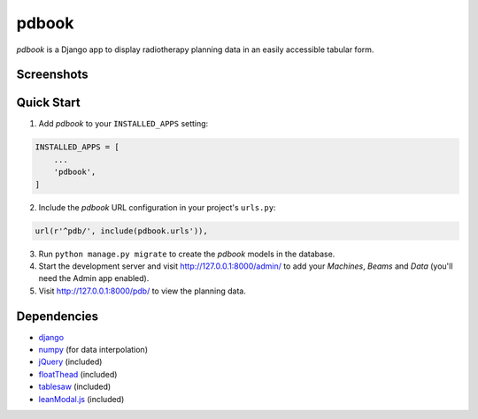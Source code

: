======
pdbook
======
*pdbook* is a Django app to display radiotherapy planning data in an easily
accessible tabular form.

Screenshots
-----------

Quick Start
-----------
1. Add *pdbook* to your ``INSTALLED_APPS`` setting:

.. code-block:: python

    INSTALLED_APPS = [
        ...
        'pdbook',
    ]

2. Include the *pdbook* URL configuration in your project's ``urls.py``:

.. code-block:: python

    url(r'^pdb/', include(pdbook.urls')),

3. Run ``python manage.py migrate`` to create the *pdbook* models in the database.

4. Start the development server and visit http://127.0.0.1:8000/admin/ to add your *Machines*, *Beams* and *Data* (you'll need the Admin app enabled).

5. Visit http://127.0.0.1:8000/pdb/ to view the planning data.

Dependencies
------------
* `django <https://www.djangoproject.com>`_
* `numpy <https://www.numpy.org>`_ (for data interpolation)
* `jQuery <https://jquery.com>`_ (included)
* `floatThead <https://github.com/mkoryak/floatThead>`_ (included)
* `tablesaw <https://github.com/filamentgroup/tablesaw>`_ (included)
* `leanModal.js <https://leanmodal.finelysliced.com.au>`_ (included)
